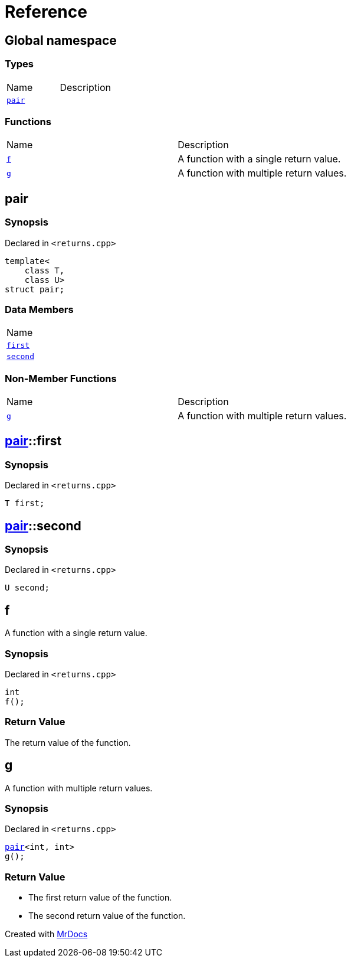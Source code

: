 = Reference
:mrdocs:

[#index]
== Global namespace

=== Types

[cols=2]
|===
| Name
| Description
| <<pair,`pair`>> 
| 
|===

=== Functions

[cols=2]
|===
| Name
| Description
| <<f,`f`>> 
| A function with a single return value&period;
| <<g,`g`>> 
| A function with multiple return values&period;
|===

[#pair]
== pair

=== Synopsis

Declared in `&lt;returns&period;cpp&gt;`

[source,cpp,subs="verbatim,replacements,macros,-callouts"]
----
template&lt;
    class T,
    class U&gt;
struct pair;
----

=== Data Members

[cols=1]
|===
| Name
| <<pair-first,`first`>> 
| <<pair-second,`second`>> 
|===

=== Non-Member Functions

[cols=2]
|===
| Name
| Description
| <<g,`g`>>
| A function with multiple return values&period;
|===

[#pair-first]
== <<pair,pair>>::first

=== Synopsis

Declared in `&lt;returns&period;cpp&gt;`

[source,cpp,subs="verbatim,replacements,macros,-callouts"]
----
T first;
----

[#pair-second]
== <<pair,pair>>::second

=== Synopsis

Declared in `&lt;returns&period;cpp&gt;`

[source,cpp,subs="verbatim,replacements,macros,-callouts"]
----
U second;
----

[#f]
== f

A function with a single return value&period;

=== Synopsis

Declared in `&lt;returns&period;cpp&gt;`

[source,cpp,subs="verbatim,replacements,macros,-callouts"]
----
int
f();
----

=== Return Value

The return value of the function&period;

[#g]
== g

A function with multiple return values&period;

=== Synopsis

Declared in `&lt;returns&period;cpp&gt;`

[source,cpp,subs="verbatim,replacements,macros,-callouts"]
----
<<pair,pair>>&lt;int, int&gt;
g();
----

=== Return Value

* The first return value of the function&period;
* The second return value of the function&period;


[.small]#Created with https://www.mrdocs.com[MrDocs]#
